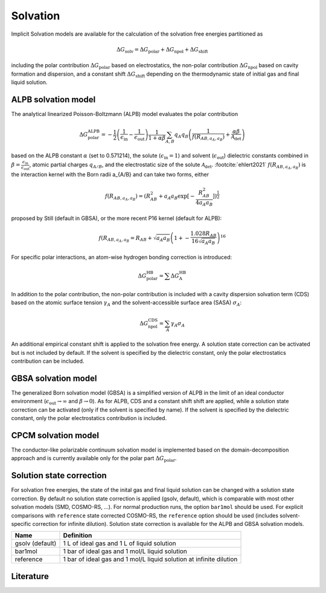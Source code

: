 .. _solvation:


Solvation
=========

Implicit Solvation models are available for the calculation of the solvation free energies partitioned as 

.. math::
   \Delta G_{\text{solv}} = \Delta G_{\text{polar}} + \Delta G_{\text{npol}} + \Delta G_{\text{shift}}

including the polar contribution :math:`{\Delta G_{\text{polar}}}` based on electrostatics, the non-polar contribution :math:`{\Delta G_{\text{npol}}}` based on cavity formation and dispersion, and a constant shift :math:`{\Delta G_{\text{shift}}}` depending on the thermodynamic state of initial gas and final liquid solution.

ALPB solvation model
--------------------

The analytical linearized Poisson-Boltzmann (ALPB) model evaluates the polar contribution

.. math::
   \Delta G^{\text{ALPB}}_{\text{polar}} = 
   - \frac{1}{2} \left(\frac{1}{\epsilon_{\text{in}}} - \frac{1}{\epsilon_{\text{out}}}\right) 
   \frac{1}{1+\alpha\beta}
   \sum_{A,B} q_{A} q_{B} \left( \frac{1}{f(R_{AB, a_{A}, a_{B}})} + \frac{\alpha\beta}{\mathcal{A}_{\text{det}}} \right)

based on the ALPB constant :math:`{\alpha}` (set to 0.571214), the solute (:math:`{\epsilon_{\text{in}}=1}`) and solvent (:math:`{\epsilon_{\text{out}}}`) dielectric constants combined in :math:`{\beta=\frac{\epsilon_{\text{in}}}{\epsilon_{\text{out}}}`, atomic partial charges :math:`{q_{A/B}}`, and the electrostatic size of the solute :math:`{\mathcal{A}_{\text{det}}}`. \ :footcite:`ehlert2021`
:math:`{f(R_{AB, a_{A}, a_{B}})}` is the interaction kernel with the Born radii a_{A/B} and can take two forms, either 

.. math::
   f(R_{AB, a_{A}, a_{B}}) = \left( R_{AB}^2 + a_{A} a_{B} \exp\right[-\frac{R_{AB}^2}{4 a_{A} a_{B}} \left] \right)^{\frac{1}{2}}

proposed by Still (default in GBSA), or the more recent P16 kernel (default for ALPB): 

.. math::
   f(R_{AB, a_{A}, a_{B}} = R_{AB} + \sqrt{a_{A} a_{B}} \left(1+-\frac{1.028R_{AB}}{16 \sqrt{a_{A} a_{B}}} \right)^16

For specific polar interactions, an atom-wise hydrogen bonding correction is introduced:

.. math::
   \Delta G^{\text{HB}}_{\text{polar}} = \sum \Delta G^{\text{HB}}_{\text{A}}

In addition to the polar contribution, the non-polar contribution is included with a cavity dispersion solvation term (CDS) based on the atomic surface tension :math:`\gamma_{A}` and the solvent-accessible surface area (SASA) :math:`\sigma_{A}`: 

.. math::
   \Delta G^{\text{CDS}}_{\text{npol}} = \sum_{A} \gamma_{A} \sigma_{A}

An additional empirical constant shift is applied to the solvation free energy.
A solution state correction can be activated but is not included by default.
If the solvent is specified by the dielectric constant, only the polar electrostatics contribution can be included. 

GBSA solvation model
--------------------

The generalized Born solvation model (GBSA) is a simplified version of ALPB in the limit of an ideal conductor environment (:math:`{\epsilon_{\text{out}}}\rightarrow \infty` and :math:`{\beta\rightarrow 0`).
As for ALPB, CDS and a constant shift shift are applied, while a solution state correction can be activated (only if the solvent is specified by name).
If the solvent is specified by the dielectric constant, only the polar electrostatics contribution is included. 

CPCM solvation model 
--------------------

The conductor-like polarizable continuum solvation model is implemented based on the domain-decomposition approach and is currently available only for the polar part :math:`{\Delta G_{\text{polar}}}`.

Solution state correction
-------------------------

For solvation free energies, the state of the inital gas and final liquid solution can be changed with a solution state correction.
By default no solution state correction is applied (gsolv, default), which is comparable with most other solvation models (SMD, COSMO-RS, ...).
For normal production runs, the option ``bar1mol`` should be used. For explicit comparisons with ``reference`` state corrected COSMO-RS, the ``reference`` option should be used (includes solvent-specific correction for infinite dilution).
Solution state correction is available for the ALPB and GBSA solvation models.

================== ====================================================================
 Name               Definition
================== ====================================================================
 gsolv (default)    1 L of ideal gas and 1 L of liquid solution 
 bar1mol            1 bar of ideal gas and 1 mol/L liquid solution 
 reference          1 bar of ideal gas and 1 mol/L liquid solution at infinite dilution
================== ====================================================================


Literature
----------

.. footbibliography::
